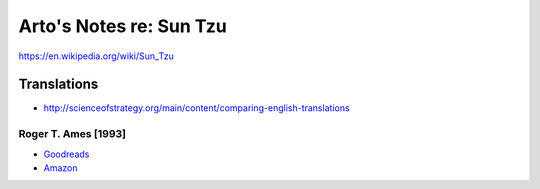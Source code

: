 ************************
Arto's Notes re: Sun Tzu
************************

https://en.wikipedia.org/wiki/Sun_Tzu

Translations
============

* http://scienceofstrategy.org/main/content/comparing-english-translations

Roger T. Ames [1993]
--------------------

* `Goodreads <https://www.goodreads.com/book/show/18903512-sun-tzu>`__
* `Amazon <http://www.amazon.com/dp/B003EJDGNC>`__
